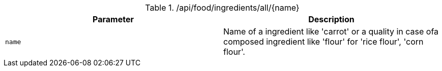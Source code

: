 .+/api/food/ingredients/all/{name}+
|===
|Parameter|Description

|`+name+`
|Name of a ingredient like 'carrot' or a quality in case ofa composed ingredient like 'flour' for 'rice flour', 'corn flour'.

|===